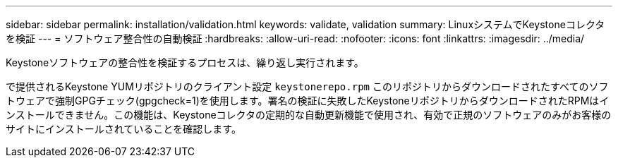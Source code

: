 ---
sidebar: sidebar 
permalink: installation/validation.html 
keywords: validate, validation 
summary: LinuxシステムでKeystoneコレクタを検証 
---
= ソフトウェア整合性の自動検証
:hardbreaks:
:allow-uri-read: 
:nofooter: 
:icons: font
:linkattrs: 
:imagesdir: ../media/


[role="lead"]
Keystoneソフトウェアの整合性を検証するプロセスは、繰り返し実行されます。

で提供されるKeystone YUMリポジトリのクライアント設定 `keystonerepo.rpm` このリポジトリからダウンロードされたすべてのソフトウェアで強制GPGチェック(gpgcheck=1)を使用します。署名の検証に失敗したKeystoneリポジトリからダウンロードされたRPMはインストールできません。この機能は、Keystoneコレクタの定期的な自動更新機能で使用され、有効で正規のソフトウェアのみがお客様のサイトにインストールされていることを確認します。
